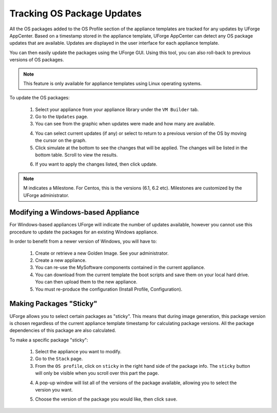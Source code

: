 .. Copyright (c) 2007-2016 UShareSoft, All rights reserved

.. _appliance-pkg-updates:

Tracking OS Package Updates
---------------------------

All the OS packages added to the OS Profile section of the appliance templates are tracked for any updates by UForge AppCenter.  Based on a timestamp stored in the appliance template, UForge AppCenter can detect any OS package updates that are available.  Updates are displayed in the user interface for each appliance template.

.. image:: /images/appliance-os-updates.jpg

You can then easily update the packages using the UForge GUI. Using this tool, you can also roll-back to previous versions of OS packages.

.. note:: This feature is only available for appliance templates using Linux operating systems.

To update the OS packages:

	1. Select your appliance from your appliance library under the ``VM Builder`` tab.
	2. Go to the ``Updates`` page.
	3. You can see from the graphic when updates were made and how many are available.

	.. image:: /images/os-profile-updates.jpg

	4. You can select current updates (if any) or select to return to a previous version of the OS by moving the cursor on the graph.

	5. Click simulate at the bottom to see the changes that will be applied. The changes will be listed in the bottom table. Scroll to view the results.

	.. image:: /images/os-profile-updates-simulate.jpg

	6. If you want to apply the changes listed, then click update.

.. note:: M indicates a Milestone. For Centos, this is the versions (6.1, 6.2 etc). Milestones are customized by the UForge administrator.

.. _windows-update:

Modifying a Windows-based Appliance
~~~~~~~~~~~~~~~~~~~~~~~~~~~~~~~~~~~

For Windows-based appliances UForge will indicate the number of updates available, however you cannot use this procedure to update the packages for an existing Windows appliance.

In order to benefit from a newer version of Windows, you will have to:

	1. Create or retrieve a new Golden Image. See your administrator.
	2. Create a new appliance.
	3. You can re-use the MySoftware components contained in the current appliance.
	4. You can download from the current template the boot scripts and save them on your local hard drive. You can then upload them to the new appliance.
	5. You must re-produce the configuration (Install Profile, Configuration).


.. _appliance-pkg-updates-sticky:

Making Packages "Sticky"
~~~~~~~~~~~~~~~~~~~~~~~~

UForge allows you to select certain packages as "sticky". This means that during image generation, this package version is chosen regardless of the current appliance template timestamp for calculating package versions.  All the package dependencies of this package are also calculated.

To make a specific package "sticky":

	1. Select the appliance you want to modify.
	2. Go to the ``Stack`` page.
	3. From the ``OS profile``, click on ``sticky`` in the right hand side of the package info. The ``sticky`` button will only be visible when you scroll over this part the page.

	.. image:: /images/os-profile-sticky-pkg.jpg

	4. A pop-up window will list all of the versions of the package available, allowing you to select the version you want.

	.. image:: /images/os-profile-sticky-pkg-popup.jpg

	5. Choose the version of the package you would like, then click ``save``.






